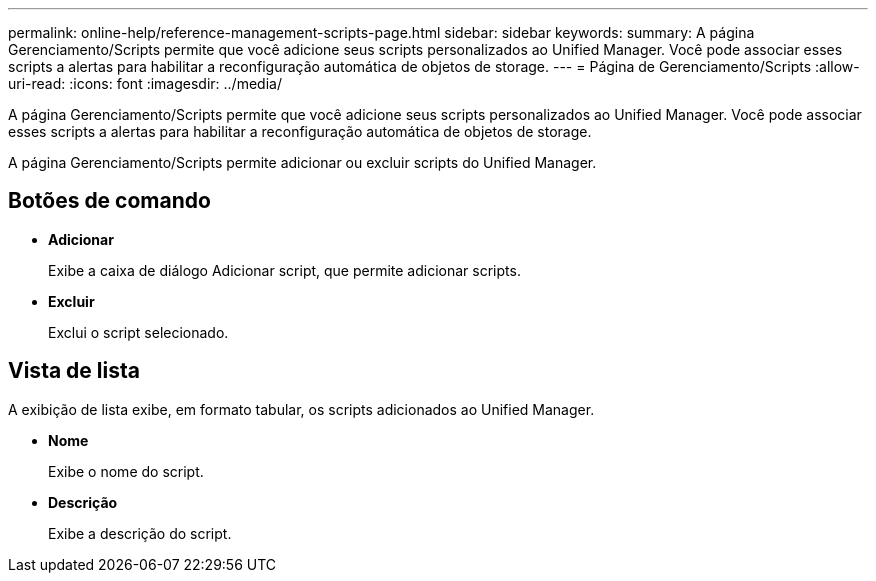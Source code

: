 ---
permalink: online-help/reference-management-scripts-page.html 
sidebar: sidebar 
keywords:  
summary: A página Gerenciamento/Scripts permite que você adicione seus scripts personalizados ao Unified Manager. Você pode associar esses scripts a alertas para habilitar a reconfiguração automática de objetos de storage. 
---
= Página de Gerenciamento/Scripts
:allow-uri-read: 
:icons: font
:imagesdir: ../media/


[role="lead"]
A página Gerenciamento/Scripts permite que você adicione seus scripts personalizados ao Unified Manager. Você pode associar esses scripts a alertas para habilitar a reconfiguração automática de objetos de storage.

A página Gerenciamento/Scripts permite adicionar ou excluir scripts do Unified Manager.



== Botões de comando

* *Adicionar*
+
Exibe a caixa de diálogo Adicionar script, que permite adicionar scripts.

* *Excluir*
+
Exclui o script selecionado.





== Vista de lista

A exibição de lista exibe, em formato tabular, os scripts adicionados ao Unified Manager.

* *Nome*
+
Exibe o nome do script.

* *Descrição*
+
Exibe a descrição do script.


